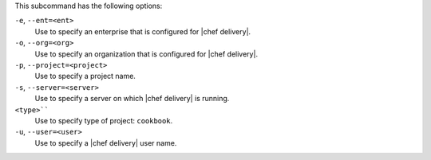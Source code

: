 .. The contents of this file are included in multiple topics.
.. This file describes a command or a sub-command for test-kitchen.
.. This file should not be changed in a way that hinders its ability to appear in multiple documentation sets. 


This subcommand has the following options:

``-e``, ``--ent=<ent>``
   Use to specify an enterprise that is configured for |chef delivery|.

``-o``, ``--org=<org>``
   Use to specify an organization that is configured for |chef delivery|.

``-p``, ``--project=<project>``
   Use to specify a project name.

``-s``, ``--server=<server>``
   Use to specify a server on which |chef delivery| is running.

``<type>````
   Use to specify type of project: ``cookbook``.

``-u``, ``--user=<user>``
   Use to specify a |chef delivery| user name.
